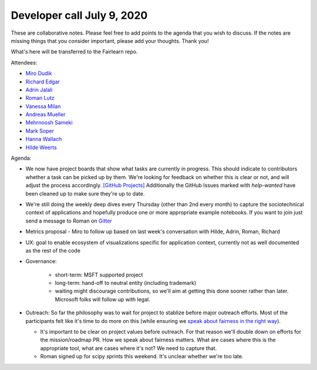 Developer call July 9, 2020
---------------------------

These are collaborative notes. Please feel free to add points to the agenda that you wish to discuss. If the notes are missing things that you consider important, please add your thoughts. Thank you!

What's here will be transferred to the Fairlearn repo.

Attendees:

- `Miro Dudik <https://github.com/MiroDudik>`_
- `Richard Edgar <https://github.com/riedgar-ms>`_
- `Adrin Jalali <https://github.com/adrinjalali>`_
- `Roman Lutz <https://github.com/romanlutz>`_
- `Vanessa Milan <https://www.microsoft.com/en-us/research/people/vmilan/>`_
- `Andreas Mueller <https://github.com/amueller>`_
- `Mehrnoosh Sameki <https://github.com/mesameki>`_
- `Mark Soper <https://github.com/marksoper>`_
- `Hanna Wallach <https://www.microsoft.com/en-us/research/people/wallach/>`_
- `Hilde Weerts <https://github.com/hildeweerts>`_


Agenda:

- We now have project boards that show what tasks are currently in progress.
  This should indicate to contributors whether a task can be picked up by
  them. We're looking for feedback on whether this is clear or not, and will
  adjust the process accordingly.
  `[GitHub Projects] <https://github.com/fairlearn/fairlearn/projects>`_
  Additionally the GitHub Issues marked with `help-wanted` have been cleaned
  up to make sure they're up to date. 
- We're still doing the weekly deep dives every Thursday (other than 2nd every
  month) to capture the sociotechnical context of applications and hopefully
  produce one or more appropriate example notebooks. If you want to join
  just send a message to Roman on
  `Gitter <https://gitter.im/fairlearn/community>`_ 
- Metrics proposal - Miro to follow up based on last week's conversation
  with Hilde, Adrin, Roman, Richard
- UX: goal to enable ecosystem of visualizations specific for application
  context, currently not as well documented as the rest of the code
- Governance:

    - short-term: MSFT supported project
    - long-term: hand-off to neutral entity (including trademark)
    - waiting might discourage contributions, so we'll aim at getting this
      done sooner rather than later. Microsoft folks will follow up with
      legal.

- Outreach: So far the philosophy was to wait for project to stablize before
  major outreach efforts. Most of the participants felt like it's time to do
  more on this (while ensuring we
  `speak about fairness in the right way <https://fairlearn.github.io/contributor_guide/how_to_talk_about_fairness.html>`_).
  
  - It's important to be clear on project values before outreach. For that
    reason we'll double down on efforts for the mission/roadmap PR.
    How we speak about fairness matters. What are cases where this is the
    appropriate tool, what are cases where it's not? We need to capture that.
  - Roman signed up for scipy sprints this weekend. It's unclear whether we're
    too late.
